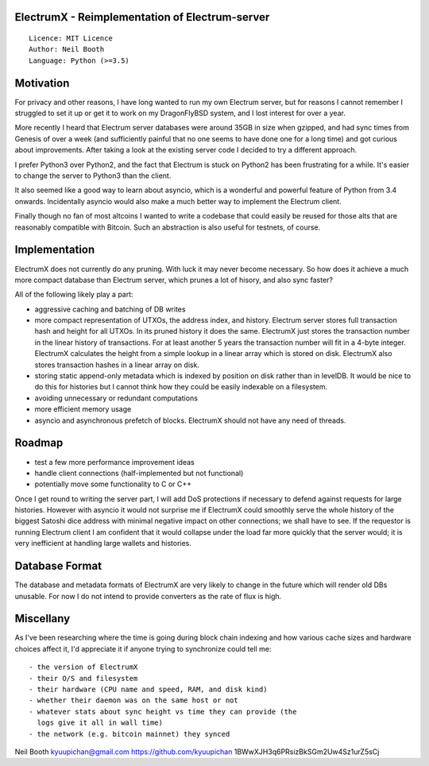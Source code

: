 ElectrumX - Reimplementation of Electrum-server
===============================================
::

  Licence: MIT Licence
  Author: Neil Booth
  Language: Python (>=3.5)


Motivation
==========

For privacy and other reasons, I have long wanted to run my own
Electrum server, but for reasons I cannot remember I struggled to set
it up or get it to work on my DragonFlyBSD system, and I lost interest
for over a year.

More recently I heard that Electrum server databases were around 35GB
in size when gzipped, and had sync times from Genesis of over a week
(and sufficiently painful that no one seems to have done one for a
long time) and got curious about improvements.  After taking a look at
the existing server code I decided to try a different approach.

I prefer Python3 over Python2, and the fact that Electrum is stuck on
Python2 has been frustrating for a while.  It's easier to change the
server to Python3 than the client.

It also seemed like a good way to learn about asyncio, which is a
wonderful and powerful feature of Python from 3.4 onwards.
Incidentally asyncio would also make a much better way to implement
the Electrum client.

Finally though no fan of most altcoins I wanted to write a codebase
that could easily be reused for those alts that are reasonably
compatible with Bitcoin.  Such an abstraction is also useful for
testnets, of course.


Implementation
==============

ElectrumX does not currently do any pruning.  With luck it may never
become necessary.  So how does it achieve a much more compact database
than Electrum server, which prunes a lot of hisory, and also sync
faster?

All of the following likely play a part:

- aggressive caching and batching of DB writes
- more compact representation of UTXOs, the address index, and
  history.  Electrum server stores full transaction hash and height
  for all UTXOs.  In its pruned history it does the same.  ElectrumX
  just stores the transaction number in the linear history of
  transactions.  For at least another 5 years the transaction number
  will fit in a 4-byte integer.  ElectrumX calculates the height from
  a simple lookup in a linear array which is stored on disk.
  ElectrumX also stores transaction hashes in a linear array on disk.
- storing static append-only metadata which is indexed by position on
  disk rather than in levelDB.  It would be nice to do this for histories
  but I cannot think how they could be easily indexable on a filesystem.
- avoiding unnecessary or redundant computations
- more efficient memory usage
- asyncio and asynchronous prefetch of blocks.  ElectrumX should not
  have any need of threads.


Roadmap
=======

- test a few more performance improvement ideas
- handle client connections (half-implemented but not functional)
- potentially move some functionality to C or C++

Once I get round to writing the server part, I will add DoS
protections if necessary to defend against requests for large
histories.  However with asyncio it would not surprise me if ElectrumX
could smoothly serve the whole history of the biggest Satoshi dice
address with minimal negative impact on other connections; we shall
have to see.  If the requestor is running Electrum client I am
confident that it would collapse under the load far more quickly that
the server would; it is very inefficient at handling large wallets
and histories.


Database Format
===============

The database and metadata formats of ElectrumX are very likely to
change in the future which will render old DBs unusable.  For now I do
not intend to provide converters as the rate of flux is high.


Miscellany
==========

As I've been researching where the time is going during block chain
indexing and how various cache sizes and hardware choices affect it,
I'd appreciate it if anyone trying to synchronize could tell me::

  - the version of ElectrumX
  - their O/S and filesystem
  - their hardware (CPU name and speed, RAM, and disk kind)
  - whether their daemon was on the same host or not
  - whatever stats about sync height vs time they can provide (the
    logs give it all in wall time)
  - the network (e.g. bitcoin mainnet) they synced


Neil Booth
kyuupichan@gmail.com
https://github.com/kyuupichan
1BWwXJH3q6PRsizBkSGm2Uw4Sz1urZ5sCj
